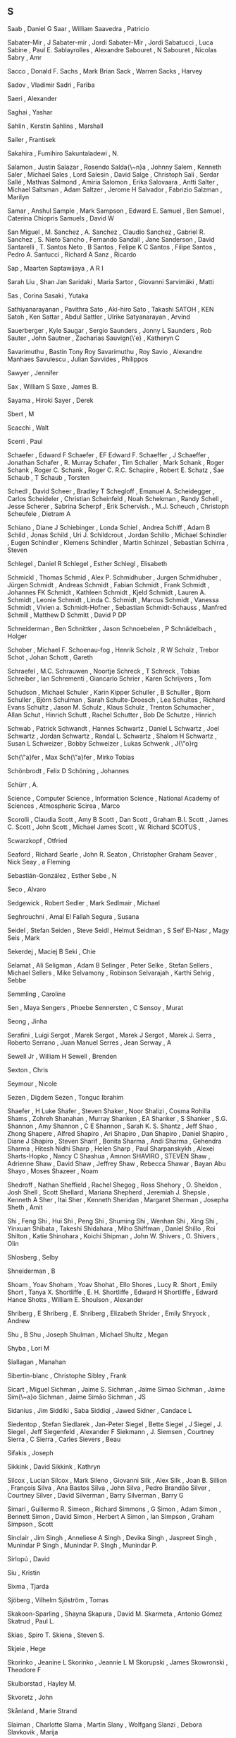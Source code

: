 ** S

   Saab                    , Daniel G
   Saar                    , William
   Saavedra                , Patricio

   Sabater-Mir             , J
   Sabater-mir             , Jordi
   Sabater-Mir             , Jordi
   Sabatucci               , Luca
   Sabine                  , Paul E.
   Sablayrolles            , Alexandre
   Sabouret                , N
   Sabouret                , Nicolas
   Sabry                   , Amr

   Sacco                   , Donald F.
   Sachs                   , Mark Brian
   Sack                    , Warren
   Sacks                   , Harvey

   Sadov                   , Vladimir
   Sadri                   , Fariba

   Saeri                   , Alexander

   Saghai                  , Yashar

   Sahlin                  , Kerstin
   Sahlins                 , Marshall

   Sailer                  , Frantisek

   Sakahira                , Fumihiro
   Sakuntaladewi           , N.

   Salamon                 , Justin
   Salazar                 , Rosendo
   Salda{\~n}a             , Johnny
   Salem                   , Kenneth
   Saler                   , Michael
   Sales                   , Lord
   Salesin                 , David
   Salge                   , Christoph
   Sali                    , Serdar
   Sallé                   , Mathias
   Salmond                 , Amiria
   Salomon                 , Erika
   Salovaara               , Antti
   Salter                  , Michael
   Saltsman                , Adam
   Saltzer                 , Jerome H
   Salvador                , Fabrizio
   Salzman                 , Marilyn

   Samar                   , Anshul
   Sample                  , Mark
   Sampson                 , Edward E.
   Samuel                  , Ben
   Samuel                  , Caterina Chiopris
   Samuels                 , David W

   San Miguel              , M.
   Sanchez                 , A.
   Sanchez                 , Claudio
   Sanchez                 , Gabriel R.
   Sanchez                 , S. Nieto
   Sancho                  , Fernando
   Sandall                 , Jane
   Sanderson               , David
   Santarelli              , T.
   Santos Neto             , B
   Santos                  , Felipe K C
   Santos                  , Filipe
   Santos                  , Pedro A.
   Santucci                , Richard A
   Sanz                    , Ricardo

   Sap                     , Maarten
   Saptawijaya             , A R I

   Sarah Liu               , Shan Jan
   Saridaki                , Maria
   Sartor                  , Giovanni
   Sarvimäki               , Matti

   Sas                     , Corina
   Sasaki                  , Yutaka

   Sathiyanarayanan        , Pavithra
   Sato                    , Aki-hiro
   Sato                    , Takashi
   SATOH                   , KEN
   Satoh                   , Ken
   Sattar                  , Abdul
   Sattler                 , Ulrike
   Satyanarayan            , Arvind

   Sauerberger             , Kyle
   Saugar                  , Sergio
   Saunders                , Jonny L
   Saunders                , Rob
   Sauter                  , John
   Sautner                 , Zacharias
   Sauvign{\'e}            , Katheryn C

   Savarimuthu             , Bastin Tony Roy
   Savarimuthu             , Roy
   Savio                   , Alexandre Manhaes
   Savulescu               , Julian
   Savvides                , Philippos

   Sawyer                  , Jennifer

   Sax                     , William S
   Saxe                    , James B.

   Sayama                  , Hiroki
   Sayer                   , Derek

   Sbert                   , M

   Scacchi                 , Walt

   Scerri                  , Paul


   Schaefer                , Edward F
   Schaefer                , EF Edward F.
   Schaeffer               , J
   Schaeffer               , Jonathan
   Schafer                 , R. Murray
   Schafer                 , Tim
   Schaller                , Mark
   Schank                  , Roger
   Schank                  , Roger C.
   Schank                  , Roger C. R.C.
   Schapire                , Robert E.
   Schatz                  , Sae
   Schaub                  , T
   Schaub                  , Torsten

   Schedl                  , David
   Scheer                  , Bradley T
   Schegloff               , Emanuel A.
   Scheidegger             , Carlos
   Scheideler              , Christian
   Scheinfeld              , Noah
   Schekman                , Randy
   Schell                  , Jesse
   Scherer                 , Sabrina
   Scherpf                 , Erik
   Schervish.              , M.J.
   Scheuch                 , Christoph
   Scheufele               , Dietram A

   Schiano                 , Diane J
   Schiebinger             , Londa
   Schiel                  , Andrea
   Schiff                  , Adam B
   Schild                  , Jonas
   Schild                  , Uri J.
   Schildcrout             , Jordan
   Schillo                 , Michael
   Schindler               , Eugen
   Schindler               , Klemens
   Schindler               , Martin
   Schinzel                , Sebastian
   Schirra                 , Steven

   Schlegel                , Daniel R
   Schlegel                , Esther
   Schlegl                 , Elisabeth

   Schmickl                , Thomas
   Schmid                  , Alex P.
   Schmidhuber             , Jurgen
   Schmidhuber             , Jürgen
   Schmidt                 , Andreas
   Schmidt                 , Fabian
   Schmidt                 , Frank
   Schmidt                 , Johannes FK
   Schmidt                 , Kathleen
   Schmidt                 , Kjeld
   Schmidt                 , Lauren A.
   Schmidt                 , Leonie
   Schmidt                 , Linda C.
   Schmidt                 , Marcus
   Schmidt                 , Vanessa
   Schmidt                 , Vivien a.
   Schmidt-Hofner          , Sebastian
   Schmidt-Schauss         , Manfred
   Schmill                 , Matthew D
   Schmitt                 , David P DP

   Schneiderman            , Ben
   Schnittker              , Jason
   Schnoebelen             , P
   Schnädelbach            , Holger

   Schober                 , Michael F.
   Schoenau-fog            , Henrik
   Scholz                  , R W
   Scholz                  , Trebor
   Schot                   , Johan
   Schott                  , Gareth

   Schraefel               , M.C.
   Schrauwen               , Noortje
   Schreck                 , T
   Schreck                 , Tobias
   Schreiber               , Ian
   Schrementi              , Giancarlo
   Schrier                 , Karen
   Schrijvers              , Tom

   Schudson                , Michael
   Schuler                 , Karin Kipper
   Schuller                , B
   Schuller                , Bjorn
   Schuller                , Björn
   Schulman                , Sarah
   Schulte-Droesch         , Lea
   Schultes                , Richard Evans
   Schultz                 , Jason M.
   Schulz                  , Klaus
   Schulz                  , Trenton
   Schumacher              , Allan
   Schut                   , Hinrich
   Schutt                  , Rachel
   Schutter                , Bob De
   Schutze                 , Hinrich

   Schwab                  , Patrick
   Schwandt                , Hannes
   Schwartz                , Daniel L
   Schwartz                , Joel
   Schwartz                , Jordan
   Schwartz                , Randal L.
   Schwartz                , Shalom H
   Schwartz                , Susan L
   Schweizer               , Bobby
   Schweizer               , Lukas
   Schwenk                 , J{\"o}rg

   Sch{\"a}fer             , Max
   Sch{\"a}fer             , Mirko Tobias

   Schönbrodt              , Felix D
   Schöning                , Johannes

   Schürr                  , A.

   Science                 , Computer
   Science                 , Information
   Science                 , National Academy of
   Sciences                , Atmospheric
   Scirea                  , Marco

   Scorolli                , Claudia
   Scott                   , Amy B
   Scott                   , Dan
   Scott                   , Graham B.I.
   Scott                   , James C.
   Scott                   , John
   Scott                   , Michael James
   Scott                   , W. Richard
   SCOTUS                  ,

   Scwarzkopf              , Otfried

   Seaford                 , Richard
   Searle                  , John R.
   Seaton                  , Christopher Graham
   Seaver                  , Nick
   Seay                    , a Fleming

   Sebastián-González      , Esther
   Sebe                    , N

   Seco                    , Alvaro

   Sedgewick               , Robert
   Sedler                  , Mark
   Sedlmair                , Michael

   Seghrouchni             , Amal El Fallah
   Segura                  , Susana

   Seidel                  , Stefan
   Seiden                  , Steve
   Seidl                   , Helmut
   Seidman                 , S
   Seif El-Nasr            , Magy
   Seis                    , Mark

   Sekerdej                , Maciej B
   Seki                    , Chie

   Selamat                 , Ali
   Seligman                , Adam B
   Selinger                , Peter
   Selke                   , Stefan
   Sellers                 , Michael
   Sellers                 , Mike
   Selvamony               , Robinson
   Selvarajah              , Karthi
   Selvig                  , Sebbe

   Semmling                , Caroline

   Sen                     , Maya
   Sengers                 , Phoebe
   Sennersten              , C
   Sensoy                  , Murat

   Seong                   , Jinha

   Serafini                , Luigi
   Sergot                  , Marek
   Sergot                  , Marek J
   Sergot                  , Marek J.
   Serra                   , Roberto
   Serrano                 , Juan Manuel
   Serres                  , Jean
   Serway                  , A

   Sewell Jr               , William H
   Sewell                  , Brenden

   Sexton                  , Chris

   Seymour                 , Nicole

   Sezen                   , Digdem
   Sezen                   , Tonguc Ibrahim

   Shaefer                 , H Luke
   Shafer                  , Steven
   Shaker                  , Noor
   Shalizi                 , Cosma Rohilla
   Shams                   , Zohreh
   Shanahan                , Murray
   Shanken                 , EA
   Shanker                 , S
   Shanker                 , S.G.
   Shannon                 , Amy
   Shannon                 , C E
   Shannon                 , Sarah K. S.
   Shantz                  , Jeff
   Shao                    , Zhong
   Shapere                 , Alfred
   Shapiro                 , Ari
   Shapiro                 , Dan
   Shapiro                 , Daniel
   Shapiro                 , Diane J
   Shapiro                 , Steven
   Sharif                  , Bonita
   Sharma                  , Andi
   Sharma                  , Gehendra
   Sharma                  , Hitesh Nidhi
   Sharp                   , Helen
   Sharp                   , Paul
   Sharpanskykh            , Alexei
   Sharts-Hopko            , Nancy C
   Shashua                 , Amnon
   SHAVIRO                 , STEVEN
   Shaw                    , Adrienne
   Shaw                    , David
   Shaw                    , Jeffrey
   Shaw                    , Rebecca
   Shawar                  , Bayan Abu
   Shayo                   , Moses
   Shazeer                 , Noam

   Shedroff                , Nathan
   Sheffield               , Rachel
   Shegog                  , Ross
   Shehory                 , O.
   Sheldon                 , Josh
   Shell                   , Scott
   Shellard                , Mariana
   Shepherd                , Jeremiah J.
   Shepsle                 , Kenneth A
   Sher                    , Itai
   Sher                    , Kenneth
   Sheridan                , Margaret
   Sherman                 , Josepha
   Sheth                   , Amit

   Shi                     , Feng
   Shi                     , Hui
   Shi                     , Peng
   Shi                     , Shuming
   Shi                     , Wenhan
   Shi                     , Xing
   Shi                     , Yinxuan
   Shibata                 , Takeshi
   Shidahara               , Miho
   Shiffman                , Daniel
   Shillo                  , Roi
   Shilton                 , Katie
   Shinohara               , Koichi
   Shipman                 , John W.
   Shivers                 , O.
   Shivers                 , Olin

   Shlosberg               , Selby

   Shneiderman             , B

   Shoam                   , Yoav
   Shoham                  , Yoav
   Shohat                  , Ello
   Shores                  , Lucy R.
   Short                   , Emily
   Short                   , Tanya X.
   Shortliffe              , E. H.
   Shortliffe              , Edward H
   Shortliffe              , Edward Hance
   Shotts                  , William E.
   Shoulson                , Alexander

   Shriberg                , E
   Shriberg                , E.
   Shriberg                , Elizabeth
   Shrider                 , Emily
   Shryock                 , Andrew

   Shu                     , B
   Shu                     , Joseph
   Shulman                 , Michael
   Shultz                  , Megan

   Shyba                   , Lori M

   Siallagan               , Manahan

   Sibertin-blanc          , Christophe
   Sibley                  , Frank

   Sicart                  , Miguel
   Sichman                 , Jaime S.
   Sichman                 , Jaime Simao
   Sichman                 , Jaime Sim{\~a}o
   Sichman                 , Jaime Simão
   Sichman                 , JS

   Sidanius                , Jim
   Siddiki                 , Saba
   Siddiqi                 , Jawed
   Sidner                  , Candace L

   Siedentop               , Stefan
   Siedlarek               , Jan-Peter
   Siegel                  , Bette
   Siegel                  , J
   Siegel                  , J.
   Siegel                  , Jeff
   Siegenfeld              , Alexander F
   Siekmann                , J.
   Siemsen                 , Courtney
   Sierra                  , C
   Sierra                  , Carles
   Sievers                 , Beau

   Sifakis                 , Joseph

   Sikkink                 , David
   Sikkink                 , Kathryn

   Silcox                  , Lucian
   Silcox                  , Mark
   Sileno                  , Giovanni
   Silk                    , Alex
   Silk                    , Joan B.
   Sillion                 , François
   Silva                   , Ana Bastos
   Silva                   , John
   Silva                   , Pedro Brandão
   Silver                  , Courtney
   Silver                  , David
   Silverman               , Barry
   Silverman               , Barry G

   Simari                  , Guillermo R.
   Simeon                  , Richard
   Simmons                 , G
   Simon                   , Adam
   Simon                   , Bennett
   Simon                   , David
   Simon                   , Herbert A
   Simon                   , Ian
   Simpson                 , Graham
   Simpson                 , Scott

   Sinclair                , Jim
   Singh                   , Anneliese A
   Singh                   , Devika
   Singh                   , Jaspreet
   Singh                   , Munindar P
   Singh                   , Munindar P.
   SIngh                   , Munindar P.

   Sirlopú                 , David

   Siu                     , Kristin

   Sixma                   , Tjarda

   Sjöberg                 , Vilhelm
   Sjöström                , Tomas

   Skakoon-Sparling        , Shayna
   Skapura                 , David M.
   Skarmeta                , Antonio Gómez
   Skatrud                 , Paul L.

   Skias                   , Spiro T.
   Skiena                  , Steven S.

   Skjeie                  , Hege

   Skorinko                , Jeanine L
   Skorinko                , Jeannie L M
   Skorupski               , James
   Skowronski              , Theodore F

   Skulborstad             , Hayley M.

   Skvoretz                , John

   Skånland                , Marie Strand

   Slaiman                 , Charlotte
   Slama                   , Martin
   Slany                   , Wolfgang
   Slanzi                  , Debora
   Slavkovik               , Marija

   Slomka                  , Frank
   Slonneger               , Kenneth
   Sloof                   , Vincent
   Sloot                   , Peter M.A.
   Slotwinski              , Michaela

   Smail                   , Daniel Lord
   Smail                   , Irene E
   SMALLEY                 , DENIS
   Smaragdakis             , Yannis

   Smeeding                , Timothy
   Smelik                  , Ruben
   Smeltzer                , Suzanne C

   Smith                   , Aaron
   Smith                   , Adam
   Smith                   , Adam M
   Smith                   , Adam M.
   Smith                   , Andrew F
   Smith                   , Benedict
   Smith                   , Brian Cantwell
   Smith                   , Candis Watts
   Smith                   , Carl H.
   Smith                   , Christian
   Smith                   , Clint
   Smith                   , Dave
   Smith                   , Dennie
   Smith                   , Eric P.
   Smith                   , Gillian
   Smith                   , Innocent
   Smith                   , J.A
   Smith                   , James T.
   Smith                   , Jonas Heide
   Smith                   , Jonathan A.
   Smith                   , Kate
   Smith                   , Kevin B
   Smith                   , Lindsey
   Smith                   , Megan
   Smith                   , Michael A
   Smith                   , Mike
   Smith                   , Noah A.
   Smith                   , Reid G.
   Smith                   , Robert
   Smith                   , Simon
   Smith                   , Stephanie
   Smith                   , Steven W
   Smith                   , Thomas
   Smith                   , Tony
   Smith                   , Tynan
   Smith                   , Walter
   Smith                   , William R
   Smith-Castro            , Vanessa

   Smolders                , Karin
   Smolla                  , Marco

   Smyke                   , Anna T
   Smyth                   , Sara M

   Snavely                 , Noah

   Snelting                , Femke

   Sng                     , Oliver

   Snider                  , Richard

   Snow                    , David A.
   Snow                    , Rion
   Snow                    , Rosamund

   Snyder                  , Alex Cho
   Snyder                  , Wayne

   Soares                  , Gustavo

   Sobkow                  , Agata
   Sobocko                 , Karin

   Soener                  , Matthew

   Sokolowski              , Robert

   Solin                   , Arno
   Solmi                   , Riccardo
   Solomon                 , Yonas
   Soloway                 , Elliot
   Solso                   , R L
   Solé                    , Ricard V.

   Soman                   , A.
   Somasundaran            , Swapna
   Somme                   , Etienne
   Somorovsky              , Juraj

   Song                    , Charles
   Song                    , Yiping

   Sood                    , Sanjay

   Sorensen                , Andrew
   Sorenson                , Andrew
   Soriano Marcolino       , Leandro
   Sormani                 , Philippe
   Sorrenti                , Giuseppe
   Sorvo                   , Roope

   Sottilare               , Robert A

   Soukup                  , Magdalena
   Southerland             , Vincent M.
   Souza                   , Bueno B
   Souza                   , Cleidson R. B. De

   Sovakar                 , Abhijit

   Sowden                  , Walter

   Soylu                   , Ahmet

   Spachtholz              , Philipp
   Spagano                 , Salvatore
   Spalding                , Dan
   Spang                   , Rebecca
   Spang                   , Rebecca L
   Sparks                  , Jessica
   Sparks                  , Randall

   Spector                 , Warren
   Sperber                 , Michael
   Spetch                  , Marcia

   Spicer                  , Jack
   Spiegelhalter           , D.J.
   Spiegelman              , Art
   Spiekermann             , Kai
   Spiller                 , Dorothy
   Spinellis               , Diomidis
   Spitkovsky              , Valentin I
   Spitzer                 , Robert L
   Spitzner                , Jan

   Spool                   , Jared

   Spraul                  , V. Anton
   Spresny                 , Daniela
   Sprinkle                , Jon
   Spronck                 , Pieter

   Spyropoulos             , Constantine D. CD

   Squazzoni               , Flaminio
   Squire                  , Kurt
   Squires                 , Judith

   Sridhar                 , Nitech
   Srinivasan              , Ramya
   Srivastava              , Jaideep
   Srivastava              , Manini

   St Jacques              , Peggy
   St                      , Cherry

   Stach                   , Tadeusz
   Stacy                   , Brian
   Staglianò               , Alessandra
   Stagnaro                , Michael N
   Stahl                   , Dale O.
   Staller                 , Alexander
   Stallworth              , Lisa M.
   Stam                    , Robert
   Stamper                 , Ronal
   Stampnitzky             , Lisa
   Stanchfield             , Walt
   Stang                   , Peter J.
   Stanley                 , Jason
   Stanley                 , Kenneth O
   Stanley                 , Kenneth O.
   Stannard                , James P
   Stanton                 , Neville A
   Stark                   , Rodney
   Starr                   , M S.
   Stasko                  , John
   Stata                   , Raymie
   State                   , US Department of
   Stauffacher             , M
   Stay                    , Mike

   Stech                   , Jürgen
   Steed                   , Jason Paul
   Steele                  , Christopher
   Steele                  , James
   Steele                  , Robert D
   Steels                  , Luc
   Steenberg               , Eskil
   Steffens                , Timo
   Stefik                  , Andreas
   Stein                   , Clifford
   Stein                   , Deborah L
   Stein                   , Lynn Andrea
   Steindorfer             , Michael J
   Steiner                 , Troy G
   Steinitz                , Maya
   Steinwender             , Claudia
   Stene                   , Sindre Berg
   Stenström               , Christopher Dristig
   Stent                   , A J
   Stent                   , Amanda
   Stent                   , Amanda J
   Stephenson              , Barry
   Stephenson              , Svetlana
   STERBENZ                , MAEVE
   Sterling                , Leon
   Stern                   , a.
   Stern                   , Andrew
   Sterne                  , Jonathan
   Sternglanz              , R. Weylin
   Sterren                 , William Van Der
   Stettinger              , Martin
   Steuart                 , W.Mh
   Steunebrink             , Bas R
   Steunebrink             , Bas R.
   Stevens                 , Edward B.
   Stevens                 , Jo
   Stevens                 , Kathryn
   Stevens                 , Mitchell L.
   Stevens                 , Richard
   Stevens                 , W. Richard
   Stevenson               , Bryson
   Steward                 , Don
   Stewart                 , a J
   Stewart                 , Alexander J.
   Stewart                 , B. C.
   Stewart                 , Brooke C.
   Stewart                 , Craig;
   Stewart                 , Jennifer
   Stewart                 , Neil
   Stewart                 , Nigel
   Stewart                 , Sean

   Stiegler                , Andreas
   Stijlaart               , Mats
   Stiles                  , Kristine
   Still                   , Brian
   Stillwell               , David
   Stinchcombe             , Arthur L.
   Stiny                   , G.

   Stoddart                , Mark C J
   Stolarek                , Jan
   Stolcke                 , A.
   Stolcke                 , Andreas
   Stole                   , Lars
   Stolfo                  , Salvatore J.
   Stolpe                  , Audun
   Stolz                   , Volker
   Stone                   , Douglas
   Stone                   , Matthew
   Storbeck                , Justin
   Storck                  , Kelly
   Storey                  , Margaret Anne
   Storey                  , Margaret-anne
   Storm                   , Tijs Van Der
   Stoutamire              , David
   Stouten                 , Jeroen
   Stowell                 , Dan
   Stoyanchev              , Svetlana
   Stoyanovich             , Julia
   Stoytchev               , Alexander

   Straat                  , Bjorn
   Straatman               , R
   Strambach               , Simone
   Strapparava             , Carlo
   StratCom                , US
   Stratulat               , Tiberiu
   Straus                  , S. G.
   Strauss                 , Anselm
   Strauss                 , Benjamin H
   Street                  , Bell
   Street                  , Chris N H
   Street                  , Union
   Street                  , West Hastings
   Strickler               , Yancey
   Strinati                , Dominic
   Stroh-wollin            , Ulla
   Strong                  , Krystal
   Stroud                  , Kenneth Arthur
   Stroud                  , Robert J
   Strub                   , Pierre-yves
   Strugeon                , E.G.-L.
   Stryker                 , Susan
   Strååt                  , Björn

   Stuckey                 , Peter
   Students                ,
   Studies                 , Life
   Stumbrys                , Tadas
   Stumptner               , Markus
   Sturm                   , Daniel M.
   Sturn                   , Tobias
   Sturtevant              , Nathan
   Sturtevant              , Nathan R
   Stutz                   , D
   Stuzer                  , Alois

   Styke                   , Wolfe
   Stylos                  , Jeffrey

   Suarez                  , M

   Suber                   , Peter

   Suchman                 , Lucy

   Suddaby                 , Roy
   Sudhof                  , Moritz
   Sudholt                 , Mario
   Sudnow                  , David

   SUECHTING               , MAXWELL JOSEPH
   Suen                    , Wing

   Suhara                  , Tetsuya

   Sujeeth                 , Arvind K.

   Suler                   , JR
   Sullivan                , Anne
   Sullivan                , James
   Sullivan                , Shannon

   Summerfield             , Martin
   Summerville             , Adam
   Summerville             , Amy
   Sumner                  , Robert W

   Sun                     , Giada
   Sun                     , Xin
   Sun                     , Yu
   Sunderland              , Luke
   Sundfelt                , Oskar K

   Supervert               ,

   Surdeanu                , Mihai
   Suri                    , Niranjan

   Sussman                 , Gerald Jay
   Sussman                 , Julie

   Sutcliffe               , Alistair
   Sutherland              , Ainsley
   Sutton                  , May Ishikawa
   Sutton                  , R S
   Sutton                  , Richard S
   Sutton                  , Robert I
   Sutton                  , RS

   Suyanto                 , J.L.

   Suznjevic               , Mirko

   Suárez Serrato          , Juan Carlos
   Suárez                  , Juan-Luis

   Sverdlik                , Anna

   Swain                   , Christopher
   Swaminathan             , Sowmya
   Swanson                 , Reid

   Sweeney                 , Linda Booth
   Sweeney                 , Matthew M
   Sweet                   , Paige L
   Sweetser                , Penelope
   Sweetser                , Penny
   Sweigart                , Al

   Swierstra               , Doaitse
   Swink                   , Steve

   Swords                  , Cameron

   Syafiie                 , S

   Syjuco                  , Sofia

   Syring                  , David

   Szafron                 , D
   Szafron                 , D.
   Szafron                 , Duana Duane
   Szafron                 , Duane
   Szalavári               , Z

   Szeto                   , Stephanie

   Szilas                  , Nicolas
   Sztern                  , Kevin
   Szumowska               , Ewa

   Söderström              , Sylvia

   Søren                   , Lassen
